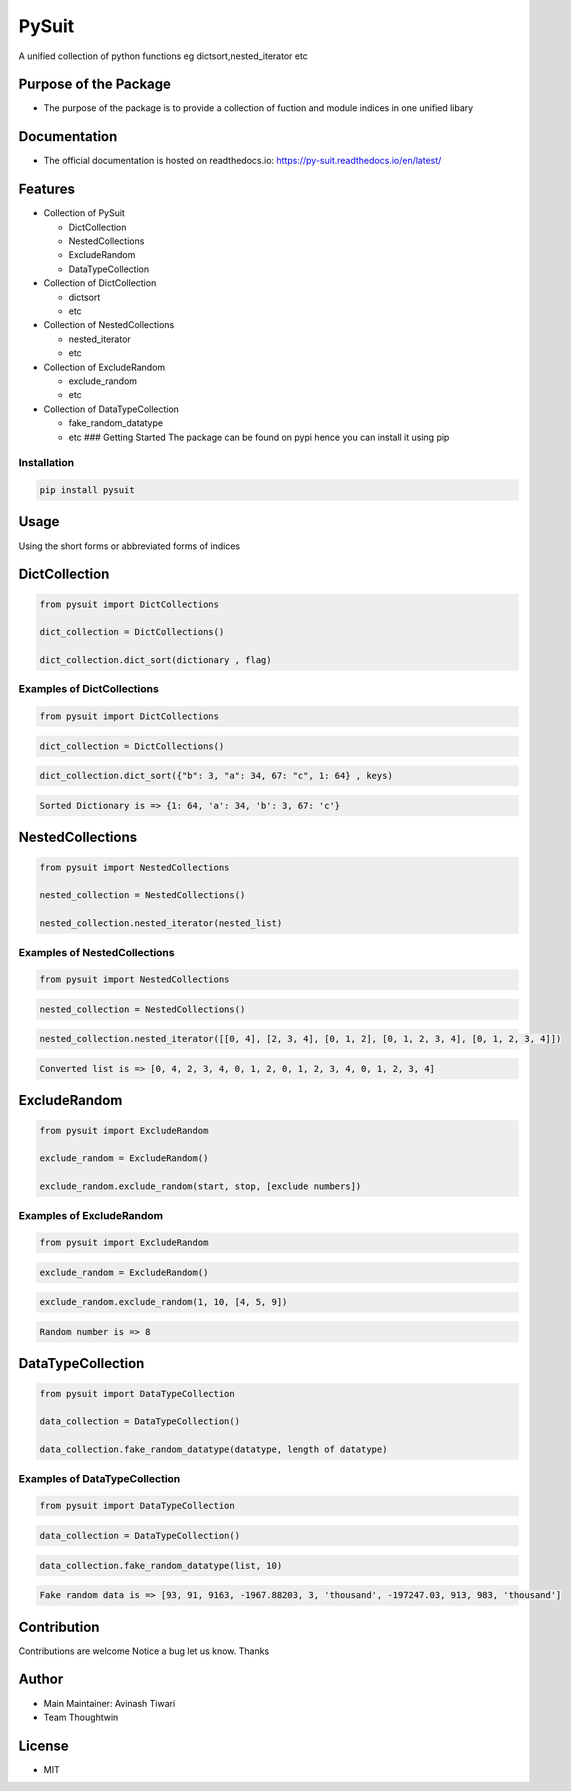PySuit
======

|Read the Docs| |codecov| |PyPI version|

A unified collection of python functions eg dictsort,nested_iterator etc

Purpose of the Package
----------------------

-  The purpose of the package is to provide a collection of fuction and
   module indices in one unified libary

Documentation
-------------

-  The official documentation is hosted on readthedocs.io:
   https://py-suit.readthedocs.io/en/latest/

Features
--------

-  Collection of PySuit

   -  DictCollection
   -  NestedCollections
   -  ExcludeRandom
   -  DataTypeCollection

-  Collection of DictCollection

   -  dictsort
   -  etc

-  Collection of NestedCollections

   -  nested_iterator
   -  etc

-  Collection of ExcludeRandom

   -  exclude_random
   -  etc

-  Collection of DataTypeCollection

   -  fake_random_datatype
   -  etc ### Getting Started The package can be found on pypi hence you
      can install it using pip

Installation
~~~~~~~~~~~~

.. code:: bash

   pip install pysuit

Usage
-----

Using the short forms or abbreviated forms of indices

DictCollection
--------------

.. code:: python

   from pysuit import DictCollections

   dict_collection = DictCollections()

   dict_collection.dict_sort(dictionary , flag)

Examples of DictCollections
~~~~~~~~~~~~~~~~~~~~~~~~~~~

.. code:: python

   from pysuit import DictCollections

.. code:: python

   dict_collection = DictCollections()

.. code:: python

   dict_collection.dict_sort({"b": 3, "a": 34, 67: "c", 1: 64} , keys)

.. code:: python

   Sorted Dictionary is => {1: 64, 'a': 34, 'b': 3, 67: 'c'}

NestedCollections
-----------------

.. code:: python

   from pysuit import NestedCollections

   nested_collection = NestedCollections()

   nested_collection.nested_iterator(nested_list)

Examples of NestedCollections
~~~~~~~~~~~~~~~~~~~~~~~~~~~~~

.. code:: python

   from pysuit import NestedCollections

.. code:: python


   nested_collection = NestedCollections()

.. code:: python

   nested_collection.nested_iterator([[0, 4], [2, 3, 4], [0, 1, 2], [0, 1, 2, 3, 4], [0, 1, 2, 3, 4]])

.. code:: python

   Converted list is => [0, 4, 2, 3, 4, 0, 1, 2, 0, 1, 2, 3, 4, 0, 1, 2, 3, 4]

ExcludeRandom
-------------

.. code:: python

   from pysuit import ExcludeRandom

   exclude_random = ExcludeRandom()

   exclude_random.exclude_random(start, stop, [exclude numbers])

Examples of ExcludeRandom
~~~~~~~~~~~~~~~~~~~~~~~~~

.. code:: python

   from pysuit import ExcludeRandom

.. code:: python

   exclude_random = ExcludeRandom()

.. code:: python

   exclude_random.exclude_random(1, 10, [4, 5, 9])

.. code:: python

   Random number is => 8

DataTypeCollection
------------------

.. code:: python

   from pysuit import DataTypeCollection

   data_collection = DataTypeCollection()

   data_collection.fake_random_datatype(datatype, length of datatype)

Examples of DataTypeCollection
~~~~~~~~~~~~~~~~~~~~~~~~~~~~~~

.. code:: python

   from pysuit import DataTypeCollection

.. code:: python

   data_collection = DataTypeCollection()

.. code:: python

   data_collection.fake_random_datatype(list, 10)

.. code:: python

   Fake random data is => [93, 91, 9163, -1967.88203, 3, 'thousand', -197247.03, 913, 983, 'thousand']

Contribution
------------

Contributions are welcome Notice a bug let us know. Thanks

Author
------

-  Main Maintainer: Avinash Tiwari
-  Team Thoughtwin

License
-------

-  MIT

.. |Read the Docs| image:: https://readthedocs.org/projects/py-suit/badge/?version=latest
   :target: py-suit.rtfd.io/en/latest/
.. |codecov| image:: https://codecov.io/github/deep-tw/py-suit/branch/release/graph/badge.svg?token=WR57HD3UTR
   :target: https://codecov.io/github/deep-tw/py-suit
.. |PyPI version| image:: https://badge.fury.io/py/pysuit.svg
   :target: https://badge.fury.io/py/pysuit

